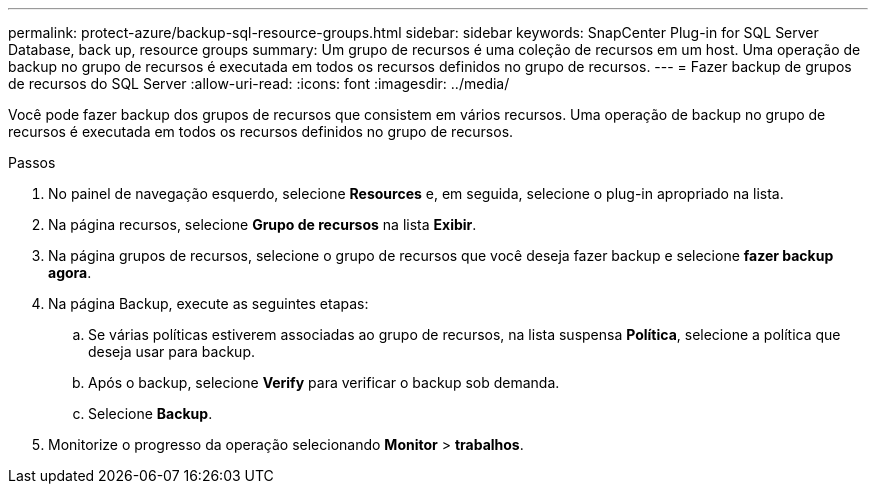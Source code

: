 ---
permalink: protect-azure/backup-sql-resource-groups.html 
sidebar: sidebar 
keywords: SnapCenter Plug-in for SQL Server Database, back up, resource groups 
summary: Um grupo de recursos é uma coleção de recursos em um host. Uma operação de backup no grupo de recursos é executada em todos os recursos definidos no grupo de recursos. 
---
= Fazer backup de grupos de recursos do SQL Server
:allow-uri-read: 
:icons: font
:imagesdir: ../media/


[role="lead"]
Você pode fazer backup dos grupos de recursos que consistem em vários recursos. Uma operação de backup no grupo de recursos é executada em todos os recursos definidos no grupo de recursos.

.Passos
. No painel de navegação esquerdo, selecione *Resources* e, em seguida, selecione o plug-in apropriado na lista.
. Na página recursos, selecione *Grupo de recursos* na lista *Exibir*.
. Na página grupos de recursos, selecione o grupo de recursos que você deseja fazer backup e selecione *fazer backup agora*.
. Na página Backup, execute as seguintes etapas:
+
.. Se várias políticas estiverem associadas ao grupo de recursos, na lista suspensa *Política*, selecione a política que deseja usar para backup.
.. Após o backup, selecione *Verify* para verificar o backup sob demanda.
.. Selecione *Backup*.


. Monitorize o progresso da operação selecionando *Monitor* > *trabalhos*.

